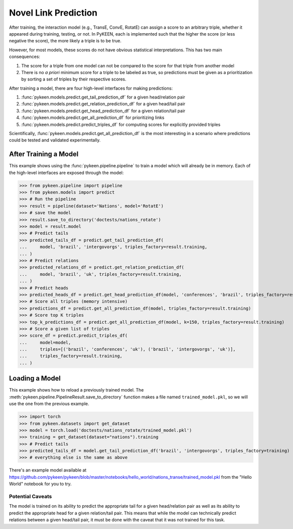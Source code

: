 .. _making_predictions:

Novel Link Prediction
=====================
After training, the interaction model (e.g., TransE, ConvE, RotatE) can assign a score to an arbitrary triple,
whether it appeared during training, testing, or not. In PyKEEN, each is implemented such that the higher the score
(or less negative the score), the more likely a triple is to be true.

However, for most models, these scores do not have obvious statistical interpretations. This has two main consequences:

1. The score for a triple from one model can not be compared to the score for that triple from another model
2. There is no *a priori* minimum score for a triple to be labeled as true, so predictions must be given as
   a prioritization by sorting a set of triples by their respective scores.

After training a model, there are four high-level interfaces for making predictions:

1. :func:`pykeen.models.predict.get_tail_prediction_df` for a given head/relation pair
2. :func:`pykeen.models.predict.get_relation_prediction_df` for a given head/tail pair
3. :func:`pykeen.models.predict.get_head_prediction_df` for a given relation/tail pair
4. :func:`pykeen.models.predict.get_all_prediction_df` for prioritizing links
5. :func:`pykeen.models.predict.predict_triples_df` for computing scores for explicitly provided triples

Scientifically, :func:`pykeen.models.predict.get_all_prediction_df` is the most interesting in a scenario where
predictions could be tested and validated experimentally.

After Training a Model
~~~~~~~~~~~~~~~~~~~~~~
This example shows using the :func:`pykeen.pipeline.pipeline` to train a model
which will already be in memory. Each of the high-level interfaces are exposed through the
model:

>>> from pykeen.pipeline import pipeline
>>> from pykeen.models import predict
>>> # Run the pipeline
>>> result = pipeline(dataset='Nations', model='RotatE')
>>> # save the model
>>> result.save_to_directory('doctests/nations_rotate')
>>> model = result.model
>>> # Predict tails
>>> predicted_tails_df = predict.get_tail_prediction_df(
...     model, 'brazil', 'intergovorgs', triples_factory=result.training,
... )
>>> # Predict relations
>>> predicted_relations_df = predict.get_relation_prediction_df(
...     model, 'brazil', 'uk', triples_factory=result.training,
... )
>>> # Predict heads
>>> predicted_heads_df = predict.get_head_prediction_df(model, 'conferences', 'brazil', triples_factory=result.training)
>>> # Score all triples (memory intensive)
>>> predictions_df = predict.get_all_prediction_df(model, triples_factory=result.training)
>>> # Score top K triples
>>> top_k_predictions_df = predict.get_all_prediction_df(model, k=150, triples_factory=result.training)
>>> # Score a given list of triples
>>> score_df = predict.predict_triples_df(
...     model=model,
...     triples=[('brazil', 'conferences', 'uk'), ('brazil', 'intergovorgs', 'uk')],
...     triples_factory=result.training,
... )

Loading a Model
~~~~~~~~~~~~~~~
This example shows how to reload a previously trained model. The
:meth:`pykeen.pipeline.PipelineResult.save_to_directory` function makes
a file named ``trained_model.pkl``, so we will use the one from the
previous example.

>>> import torch
>>> from pykeen.datasets import get_dataset
>>> model = torch.load('doctests/nations_rotate/trained_model.pkl')
>>> training = get_dataset(dataset="nations").training
>>> # Predict tails
>>> predicted_tails_df = model.get_tail_prediction_df('brazil', 'intergovorgs', triples_factory=training)
>>> # everything else is the same as above

There's an example model available at
https://github.com/pykeen/pykeen/blob/master/notebooks/hello_world/nations_transe/trained_model.pkl
from the "Hello World" notebook for you to try.

Potential Caveats
-----------------
The model is trained on its ability to predict the appropriate tail for a given head/relation pair as well as its
ability to predict the appropriate head for a given relation/tail pair. This means that while the model can
technically predict relations between a given head/tail pair, it must be done with the caveat that it was not
trained for this task.
